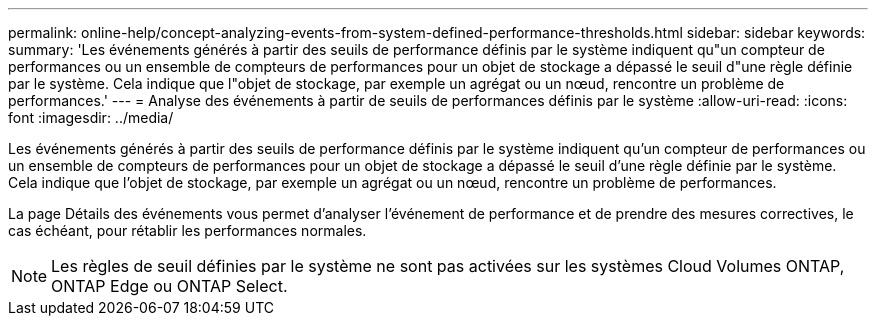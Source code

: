 ---
permalink: online-help/concept-analyzing-events-from-system-defined-performance-thresholds.html 
sidebar: sidebar 
keywords:  
summary: 'Les événements générés à partir des seuils de performance définis par le système indiquent qu"un compteur de performances ou un ensemble de compteurs de performances pour un objet de stockage a dépassé le seuil d"une règle définie par le système. Cela indique que l"objet de stockage, par exemple un agrégat ou un nœud, rencontre un problème de performances.' 
---
= Analyse des événements à partir de seuils de performances définis par le système
:allow-uri-read: 
:icons: font
:imagesdir: ../media/


[role="lead"]
Les événements générés à partir des seuils de performance définis par le système indiquent qu'un compteur de performances ou un ensemble de compteurs de performances pour un objet de stockage a dépassé le seuil d'une règle définie par le système. Cela indique que l'objet de stockage, par exemple un agrégat ou un nœud, rencontre un problème de performances.

La page Détails des événements vous permet d'analyser l'événement de performance et de prendre des mesures correctives, le cas échéant, pour rétablir les performances normales.

[NOTE]
====
Les règles de seuil définies par le système ne sont pas activées sur les systèmes Cloud Volumes ONTAP, ONTAP Edge ou ONTAP Select.

====
